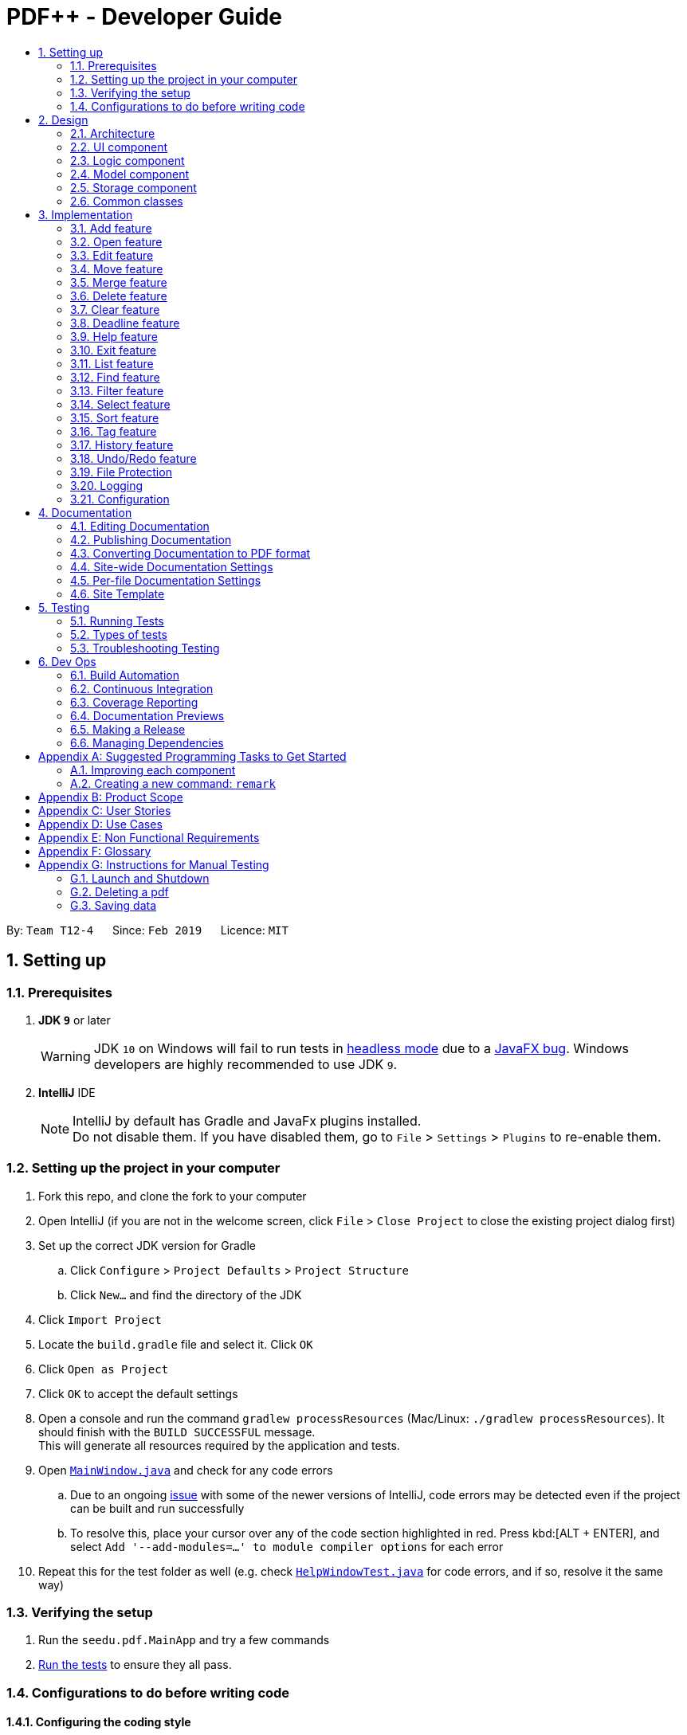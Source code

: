 = PDF++ - Developer Guide
:site-section: DeveloperGuide
:toc: left
:toc-title:
:toclevels: 2
:sectnums:
:imagesDir: images
:stylesDir: stylesheets
:xrefstyle: full
ifdef::env-github[]
:tip-caption: :bulb:
:note-caption: :information_source:
:warning-caption: :warning:
:experimental:
endif::[]
:repoURL: https://github.com/cs2103-ay1819s2-t12-4/main

By: `Team T12-4`      Since: `Feb 2019`      Licence: `MIT`

== Setting up

=== Prerequisites

. *JDK `9`* or later
+
[WARNING]
JDK `10` on Windows will fail to run tests in <<UsingGradle#Running-Tests, headless mode>> due to a https://github.com/javafxports/openjdk-jfx/issues/66[JavaFX bug].
Windows developers are highly recommended to use JDK `9`.

. *IntelliJ* IDE
+
[NOTE]
IntelliJ by default has Gradle and JavaFx plugins installed. +
Do not disable them. If you have disabled them, go to `File` > `Settings` > `Plugins` to re-enable them.


=== Setting up the project in your computer

. Fork this repo, and clone the fork to your computer
. Open IntelliJ (if you are not in the welcome screen, click `File` > `Close Project` to close the existing project dialog first)
. Set up the correct JDK version for Gradle
.. Click `Configure` > `Project Defaults` > `Project Structure`
.. Click `New...` and find the directory of the JDK
. Click `Import Project`
. Locate the `build.gradle` file and select it. Click `OK`
. Click `Open as Project`
. Click `OK` to accept the default settings
. Open a console and run the command `gradlew processResources` (Mac/Linux: `./gradlew processResources`). It should finish with the `BUILD SUCCESSFUL` message. +
This will generate all resources required by the application and tests.
. Open link:{repoURL}/src/main/java/seedu/pdf/ui/MainWindow.java[`MainWindow.java`] and check for any code errors
.. Due to an ongoing https://youtrack.jetbrains.com/issue/IDEA-189060[issue] with some of the newer versions of IntelliJ, code errors may be detected even if the project can be built and run successfully
.. To resolve this, place your cursor over any of the code section highlighted in red. Press kbd:[ALT + ENTER], and select `Add '--add-modules=...' to module compiler options` for each error
. Repeat this for the test folder as well (e.g. check link:{repoURL}/src/test/java/seedu/pdf/ui/HelpWindowTest.java[`HelpWindowTest.java`] for code errors, and if so, resolve it the same way)

=== Verifying the setup

. Run the `seedu.pdf.MainApp` and try a few commands
. <<Testing,Run the tests>> to ensure they all pass.

=== Configurations to do before writing code

==== Configuring the coding style

This project follows https://github.com/oss-generic/process/blob/master/docs/CodingStandards.adoc[oss-generic coding standards]. IntelliJ's default style is mostly compliant with ours but it uses a different import order from ours. To rectify,

. Go to `File` > `Settings...` (Windows/Linux), or `IntelliJ IDEA` > `Preferences...` (macOS)
. Select `Editor` > `Code Style` > `Java`
. Click on the `Imports` tab to set the order

* For `Class count to use import with '\*'` and `Names count to use static import with '*'`: Set to `999` to prevent IntelliJ from contracting the import statements
* For `Import Layout`: The order is `import static all other imports`, `import java.\*`, `import javax.*`, `import org.\*`, `import com.*`, `import all other imports`. Add a `<blank line>` between each `import`

Optionally, you can follow the <<UsingCheckstyle#, UsingCheckstyle.adoc>> document to configure Intellij to check style-compliance as you write code.

==== Updating documentation to match your fork

After forking the repo, the documentation will still have the SE-EDU branding and refer to the `se-edu/addressbook-level4` repo.

If you plan to develop this fork as a separate product (i.e. instead of contributing to `se-edu/addressbook-level4`), you should do the following:

. Configure the <<Docs-SiteWideDocSettings, site-wide documentation settings>> in link:{repoURL}/build.gradle[`build.gradle`], such as the `site-name`, to suit your own project.

. Replace the URL in the attribute `repoURL` in link:{repoURL}/docs/DeveloperGuide.adoc[`DeveloperGuide.adoc`] and link:{repoURL}/docs/UserGuide.adoc[`UserGuide.adoc`] with the URL of your fork.

==== Setting up CI

Set up Travis to perform Continuous Integration (CI) for your fork. See <<UsingTravis#, UsingTravis.adoc>> to learn how to set it up.

After setting up Travis, you can optionally set up coverage reporting for your team fork (see <<UsingCoveralls#, UsingCoveralls.adoc>>).

[NOTE]
Coverage reporting could be useful for a team repository that hosts the final version but it is not that useful for your personal fork.

Optionally, you can set up AppVeyor as a second CI (see <<UsingAppVeyor#, UsingAppVeyor.adoc>>).

[NOTE]
Having both Travis and AppVeyor ensures your App works on both Unix-based platforms and Windows-based platforms (Travis is Unix-based and AppVeyor is Windows-based)

==== Getting started with coding

When you are ready to start coding,

1. Get some sense of the overall design by reading <<Design-Architecture>>.
2. Take a look at <<GetStartedProgramming>>.

== Design

[[Design-Architecture]]
=== Architecture

.Architecture Diagram
image::Architecture.png[width="600"]

The *_Architecture Diagram_* given above explains the high-level design of the App. Given below is a quick overview of each component.

[TIP]
The `.pptx` files used to create diagrams in this document can be found in the link:{repoURL}/docs/diagrams/[diagrams] folder. To update a diagram, modify the diagram in the pptx file, select the objects of the diagram, and choose `Save as picture`.

`Main` has only one class called link:{repoURL}/src/main/java/seedu/pdf/MainApp.java[`MainApp`]. It is responsible for,

* At app launch: Initializes the components in the correct sequence, and connects them up with each other.
* At shut down: Shuts down the components and invokes cleanup method where necessary.

<<Design-Commons,*`Commons`*>> represents a collection of classes used by multiple other components.
The following class plays an important role at the architecture level:

* `LogsCenter` : Used by many classes to write log messages to the App's log file.

The rest of the App consists of four components.

* <<Design-Ui,*`UI`*>>: The UI of the App.
* <<Design-Logic,*`Logic`*>>: The command executor.
* <<Design-Model,*`Model`*>>: Holds the data of the App in-memory.
* <<Design-Storage,*`Storage`*>>: Reads data from, and writes data to, the hard disk.

Each of the four components

* Defines its _API_ in an `interface` with the same name as the Component.
* Exposes its functionality using a `{Component Name}Manager` class.

For example, the `Logic` component (see the class diagram given below) defines it's API in the `Logic.java` interface and exposes its functionality using the `LogicManager.java` class.

.Class Diagram of the Logic Component
image::LogicClassDiagram.png[width="800"]

[discrete]
==== How the architecture components interact with each other

The _Sequence Diagram_ below shows how the components interact with each other for the scenario where the user issues the command `delete 1`.

.Component interactions for `delete 1` command

image::SDforDeletePdf.png[width="800"]

The sections below give more details of each component.

[[Design-Ui]]
=== UI component

.Structure of the UI Component
image::UiClassDiagram.png[width="800"]

*API* : link:{repoURL}/src/main/java/seedu/pdf/ui/Ui.java[`Ui.java`]

The UI consists of a `MainWindow` that is made up of parts e.g.`CommandBox`, `ResultDisplay`, `PdfListPanel`, `StatusBarFooter`, `BrowserPanel` etc. All these, including the `MainWindow`, inherit from the abstract `UiPart` class.

The `UI` component uses JavaFx UI framework. The layout of these UI parts are defined in matching `.fxml` files that are in the `src/main/resources/view` folder. For example, the layout of the link:{repoURL}/src/main/java/seedu/pdf/ui/MainWindow.java[`MainWindow`] is specified in link:{repoURL}/src/main/resources/view/MainWindow.fxml[`MainWindow.fxml`]

The `UI` component,

* Executes user commands using the `Logic` component.
* Listens for changes to `Model` data so that the UI can be updated with the modified data.

[[Design-Logic]]
=== Logic component

[[fig-LogicClassDiagram]]
.Structure of the Logic Component
image::LogicClassDiagram.png[width="800"]

*API* :
link:{repoURL}/src/main/java/seedu/pdf/logic/Logic.java[`Logic.java`]

.  `Logic` uses the `PdfBookParser` class to parse the user command.
.  This results in a `Command` object which is executed by the `LogicManager`.
.  The command execution can affect the `Model` (e.g. adding a pdf).
.  The result of the command execution is encapsulated as a `CommandResult` object which is passed back to the `Ui`.
.  In addition, the `CommandResult` object can also instruct the `Ui` to perform certain actions, such as displaying help to the user.

Given below is the Sequence Diagram for interactions within the `Logic` component for the `execute("delete 1")` API call.

.Interactions Inside the Logic Component for the `delete 1` Command
image::DeletePdfSdForLogic.png[width="800"]

[[Design-Model]]
=== Model component

.Structure of the Model Component
image::ModelClassDiagram.png[width="800"]

*API* : link:{repoURL}/src/main/java/seedu/pdf/model/Model.java[`Model.java`]

The `Model`,

* stores a `UserPref` object that represents the user's preferences.
* stores the Pdf Book data.
* exposes an unmodifiable `ObservableList<Pdf>` that can be 'observed' e.g. the UI can be bound to this list so that the UI automatically updates when the data in the list change.
* does not depend on any of the other three components.

[NOTE]
As a more OOP model, we can store a `Tag` list in `Pdf Book`, which `Pdf` can reference. This would allow `Pdf Book` to only require one `Tag` object per unique `Tag`, instead of each `Pdf` needing their own `Tag` object. An example of how such a model may look like is given below. +
 +
image:ModelClassBetterOopDiagram.png[width="800"]

[[Design-Storage]]
=== Storage component

.Structure of the Storage Component
image::StorageClassDiagram.png[width="800"]

*API* : link:{repoURL}/src/main/java/seedu/pdf/storage/Storage.java[`Storage.java`]

The `Storage` component,

* can save `UserPref` objects in json format and read it back.
* can save the Pdf Book data in json format and read it back.

[[Design-Commons]]
=== Common classes

Classes used by multiple components are in the `seedu.pdfbook.commons` package.

== Implementation

This section describes some noteworthy details on how certain features are implemented.

* Items with `…`​ after them can be used multiple times including zero times e.g. `TAG...` can be used as `{nbsp}` (i.e. 0 times), `MyTag`, `TagA TagB TagC` etc.

// tag::add[]
=== Add feature
==== Current Implementation

The add feature is facilitated by both the *AddCommandParser* and *AddCommand*.
This feature adds the PDF file to the app using the path specified by your users.
Your users can then perform multiple operations supported by PDF++ on the added files.
Some examples of features supported include <<Edit feature>> and <<Open feature>>

Currently PDF++ only supports PDF files, any other types of files will not be accepted.

The Add feature has the following syntax:

[.big]#`add`#

[.big]#`add f/<PATH_TO_FILE> t/<TAG>...`#

* `f/` refers to the command immediately following after this prefix is a file
* `<PATH_TO_FILE>` refers to the path to the `Pdf` you wish to add
* `<TAG>...` refers to the new `Tag` you wish to add. Leave this portion empty if you
do not wish to tag this file.
* Entering `add` without `<INDEX>` or  `<NEWDIRECTORY>` will open the default file
selection GUI for the user to add the file directly.

[NOTE]
Please ensure that you have entered the full `PATH_TO_FILE`. Please refer to
`Step-by-Step Guide -- add` below for detailed explanation.

==== Feature breakdown
Illustrated below is a sample usage scenario that provides a clear view to the inner
workings of the Add feature.

Step 1: The user launches the application with either an existing set of `Pdf` or a new
sample set of `Pdf` stored within as shown below.

image::AddFeatureStep1Default.png[width="600"]

Step 2: The user navigates to the folder with the file and copy the directory.

* __For Windows__
Once the user has navigated to the folder, click on the address bar and copy

image::AddFeatureStep2CopyDirectory.png[width="600"]

* __For Mac__

Step 3: The user enters the `add` command into the CLI interface, following the
outlined syntax as illustrated below.

[NOTE]
Your users must type the file name **after** the directory copied at __Step 2__

image::AddFeatureStep3UserInput.png[width="600"]

[NOTE] you can enter `add` and hit enter, to open up a GUI for you to select the file you
wish to add.

Step 4: Upon hitting enter to execute the command, the *AddCommandParser* parses the input
into several components that are required to be executed by the *AddCommand*.

Upon parsing, the parser then creates a new *AddCommand* that will be executed according to
the your input.

Step 5: Upon receiving the necessary information from the parser, the `AddCommand` first
begins by checking for validity as shown below.

* Duplicate `Pdf` found in PDF++

image::AddFeatureStep5DuplicateFound.png[width="600"]

* `Pdf` does not exist in directory

image::AddFeatureStep5PdfNotFound.png[width="600"]

* `Pdf` found and no duplication in PDF++

image::AddFeatureStep5Sucess.png[width="600"]

Step 6: If the validity check and the individual property check passes, the file is then
added to PDF++

[NOTE]
As of v1.2, the Add feature is only capable of adding 1 `Pdf` file at a time. By v1.4,
the feature will support adding multiple files.

image::AddCommandActivityDiagram.png[width="600"]

// end::add[]

// tag::open[]
=== Open feature
==== Current Implementation
The `open` feature is facilitated by both the *OpenCommandParser* and *OpenCommand*.
Essentially upon opening a Pdf that is tracked by the application, the user will be able to
execute the PDF with the operating system's default PDF reader application.

The Open feature has the following syntax:

[.big]#`open <INDEX>`#

* `<INDEX>` refers to the index of the `Pdf` that you wish to edit.

[NOTE]
The index value can be referenced from the list in the main application, or from the
result of the `Filter`, `Find` or `List` feature.

==== Feature Breakdown
Illustrated below is a sample usage scenario that provides a clear view to the inner
workings of the Open feature.

Step 1: The user launches an application with either an existing set of `Pdf` or a
new sample set of `Pdf` stored within as shown below.

image::OpenFeatureStep1Default.png[width="600"]

Step 2: The user chooses a `Pdf` that they wish to open, in this case `a.pdf`, and
enters the `open` command into the CLI Interface, following the outlined Syntax as
illustrated below.

image::OpenFeatureStep2UserInput.png[width="600"]

Step 3: Upon hitting enter to execute the command, the *OpenCommandParser* parses
the input into relevant objects that are required to be executed by the *OpenCommand*
object. Upon parsing, the parser then creates a new *OpenCommand* that will execute the
user's input.

Step 4: Upon receiving the necessary information from the parser, the *OpenCommand*
retrieves the directory of the Pdf listed in the Pdf Book. It then launches the Pdf
with the user-default Pdf reader.

image::OpenCommandActivityDiagram.png[width="600"]

[NOTE]
For more information about the behavior of launching the Pdf, please refer to Java SE 9 class Desktop.

// end::open[]

// tag::edit[]
=== Edit feature
==== Current Implementation

The `edit` feature is facilitated by both the *EditCommandParser* and *EditCommand*.
Essentially upon adding a Pdf to be tracked by the application, the user will be able to
change certain attributes tied to the PDF such as the `Name` and `Tag` tied to a particular Pdf.

The Edit feature has the following syntax:

[.big]#`edit <INDEX> n/<NEWNAME> t/<NEWTAG1>...`#

* `<INDEX>` refers to the index of the file that you wish to edit.
* `n/` indicates that you are editing the name of the file
* `<NEWNAME>` refers to the new value that you would like to set the file _Name_ to.
* `<NEWTAG...>` refers to the new _Tag_ you wish to add. Leave this portion empty if you
do not wish to tag this file.

[NOTE]
The index value can be referenced from the list in the main application, or from the
result of the `Filter`, `Find` or `List` feature.

==== Feature Breakdown
Illustrated below is a sample usage scenario that provides a clear view to the inner
workings of the Edit feature.

Step 1: The user launches an application with either an existing set of `Pdf` or a
new sample set of `Pdf` stored within as shown below.

image::EdiFeatureStep1Default.png[width="600"]

Step 2: The user chooses a `Pdf` that they wish to edit, in this case `g.pdf`, and
enters the `edit` command into the CLI Interface, following the outlined Syntax as
illustrated below.

image::EditFeatureUserInput.png[width="600"]

Step 3: Upon hitting enter to execute the command, the *EditCommandParser* parses
the input into relevant objects that are required to be executed by the *EditCommand*
object. Upon parsing, the parser then creates a new *EditCommand* that will execute the
user's input.

Step 4: Upon receiving the necessary information from the parser, the *EditCommand* first
begins by checking for validity as shown below.

image::EditFeatureNoDuplicate.png[width="700"]

image::EditFeatureDuplicate.png[width="700"]

Step 5: If the validity check and the individual property check passes, the file is then
effectively renamed within PDF++ and in the actual directory, thus resulting in an output
as shown below.

image::EditFeatureFinalOutput.png[width="600"]

[NOTE]
As of V1.2, the Edit Feature removes any existing `Tag` s and replaces them with those
input by the user (If any). By `V1.4` The user will be able to select tags he wishes
to remove or add.

image::EditCommandActivityDiagram.png[width="600"]

// end::edit[]

// tag::move[]
=== Move feature
==== Current Implementation
The `move` feature is facilitated by both *MoveCommand* and *MoveCommandParser*.
This feature functions as a simplified version of <<Edit feature>>, as in nature
it is making an edit to the directory of the file. However, in addition to making changes
to the directory in the application storage, it also ensures that the directory changes
are reflected in the local filesystem.

The design consideration into separating move as a new command from edit factored in the
purpose of the application; as a document manager, the term "edit" is synonymous with
making content or characteristic changes when it is applied in the context of documents.

The Move feature has the following syntax:

[.big]#`move`#

[.big]#`move <INDEX> <NEWDIRECTORY>`#

* `<INDEX>` refers to the index of the file that you wish to move.
* `<NEWDIRECTORY>` refers to the address of the new location the file is to be moved.
* Entering `move` without `<INDEX>` or  `<NEWDIRECTORY>` will open the default file
selection GUI for the user to select the file directly.

[NOTE]
The index value can be referenced from the list in the main application, or from the
result of the `Filter`, `Find` or `List` feature.

All parts of the syntax are required.

==== Feature breakdown
Illustrated below is a sample usage scenario that provides a clear view to the inner
workings of the `move` feature.

Step 1: From the main interface of the application, the user chooses a `Pdf` that
they wish to move, and enters the `move` command into the CLI Interface, following
the outlined Syntax as illustrated below.

image::MoveFeatureStep1.png[width="600"]

In this scenario, there is a file *document.pdf* in the windows _Desktop_ directory, and
the `move` command entered is intended for the file to be moved to the windows _Documents_
directory.

Step 2: After executing the command, the `MoveCommandParser` parses the input into
relevant objects that are required to be executed by the `MoveCommand` object. In
particular, it ensures that there are correctly two arguments passed as described in the
above Syntax. Upon parsing, the parser then creates a new `MoveCommand` that will execute
the user's input.

Step 3: The `MoveCommand` is then executed. Successful execution of the command would return
a *CommandResult* object, while unsuccessful execution due to validation failure will throw
a *CommandException*.

image::MoveCommandActivityDiagram.png[width="600"]

// end::move[]

// tag::merge[]
=== Merge feature
==== Current Implementation
The `merge` feature is facilitated by both *MergeCommand* and *MergeCommandParser*.
This feature utilises the
https://pdfbox.apache.org/download.cgi#20x[_Apache PDFBox® library_], specifically the
https://pdfbox.apache.org/docs/2.0.1/javadocs/org/apache/pdfbox/multipdf/PDFMergerUtility.html[_PDFMergerUtility_]
API to append two or more PDFs and create a new file with the merged content. As there will be one
additional file added to the application, this feature also implicitly performs an `Add` feature to add the new
PDF to the application.

The Merge feature has the following syntax:

[.big]#`merge <INDEX1> <INDEX2> ...`#

* `<INDEX>` refers to the index of the `Pdf` that you wish to merge.
* Minimum of two indices have to be provided for the merge to be performed, up to as many
indices as desired.
* It is possible to repeat an index; the PDF would simply merge with a copy of itself.

[NOTE]
The index value can be referenced from the list in the main application, or from the
result of the `Filter`, `Find` or `List` feature.

==== Feature breakdown
Illustrated below is a sample usage scenario that provides a clear view to the inner
workings of the `merge` feature.

Step 1: From the main interface of the application, the user chooses the file(s) that
they wish to merge, and enters the `merge` command into the CLI Interface, following
the outlined Syntax as illustrated below.

image::MergeFeatureStep1.png[width="600"]

Step 2: After executing the command, the *MergeCommandParser* parses the input into
relevant objects that are required to be executed by the *MergeCommand* object. In
particular, it ensures that there are two or more arguments passed as described in the
above Syntax. Upon parsing, the parser then creates a new *MergeCommand* that will execute
the user's input.

In this case, the above two files will be merged, with the _"CS2103T_PDF++_UG_Intro.pdf"_
file appended behind the other file.

Step 3: The *MergeCommand* is then executed. During the execution, there are several levels
of validation that, failing which would stop the execution and throw an exception.
Here are the different cases:

[NOTE]
In these cases, all exceptions encountered will be handled as a  *CommandException*. This design
consideration was made to add convenience to error handling.

* One or more of the indices provided are invalid i.e. the index is negative or does not reference
any of the Pdfs listed. A *ParseException* is thrown.
* When loading the PDDocument of the file, the file cannot be accessed for various reasons:-
** If the document cannot be found, a *FileNotFoundException* is thrown.
** If the document is encrypted, an *InvalidPasswordException* is thrown.
** If the document cannot be opened for any other reason, an *IOException* is thrown.
* When any of the files to the fail to be added to the PDFMergerUtility, an *IOException* is thrown.
* After merging the files, if any of the PDDocuments are unable to be closed, an *IOException* is thrown.

Step 4: Successful execution of the command would return a *CommandResult* object and create the
a new file with the merged content. The new name of the merged file follows the format: "merged[hashcode].pdf". This is to ensure
unique file name. The hashcode in the name will be modified if name already exists.

The following Activity Diagram is a summary of the entire execution process.

image::MergeCommandActivityDiagram.png[width="600"]

// end::merge[]

// tag::delete[]
=== Delete feature
==== Current Implementation
The `delete` feature is facilitated by both *DeleteCommand* and *DeleteCommandParser*.
This feature performs either a _soft_ or _hard_ remove operation on a file in the application
based on the index provided.

* _Soft_ delete is defined as removing a file from the application but not from the local filesystem;
the physical file is left intact within the user's operating system, but the user will not be able to access or
use the features of the application on said file - unless it is added back to the application.
* _Hard_ delete is defined as removing a file both from the application and the local filesystem;
the physical file will be deleted and the user will not be able to access or perform any operations
on the file, either through the application or through the user's operating system.

[WARNING]
As of v1.4 there is no way to completely undo the _hard_ delete operation. When the file is deleted from the
filesystem, it is permanently erased. Even the <<Undo/Redo feature>> cannot help with this...

The `delete` feature has the following syntax:

[.big]#`delete <INDEX>`#

[.big]#`delete <INDEX> hard`#

* `<INDEX>` refers to the index of the file in the list that you wish to perform the `action` on.
* If the keyword `hard` is not specified, the _soft_ delete operation will be performed. Otherwise, the _hard_
delete operation will be performed.

[NOTE]
The index value can be referenced from the list in the main application, or from the
result of the `Filter`, `Find` or `List` feature.

==== Feature breakdown
Illustrated below is a sample usage scenario that provides a clear view to the inner
workings of the `delete` feature.

Step 1: From the main interface, the user chooses a file that they wish to delete, and
enters the `delete` command into the CLI Interface, following the outlined Syntax mentioned.

Step 2: Upon hitting enter to execute the command, the *DeleteCommandParser* parses
the input into relevant objects that are required to be executed by the *DeleteCommand*
object. Upon parsing, the parser then creates a new *DeleteCommand* that will execute the
user's input.

Step 3: The *DeleteCommand* is then executed. Successful execution will return a
*CommandResult* indicating that the deadline has been set.

image::DeleteCommandActivityDiagram.png[width="600"]

// end::delete[]

// tag::clear[]
=== Clear feature
==== Current Implementation
The `clear` feature is facilitated by both *ClearCommand* and *ClearCommandParser*.
This features removes all the PDF files that were previously stored in PDF++. It is similar to
the <<Delete feature>> in that it removes files from the application, with multiple files instead of
one at a time. However, it differs that it does not have the option to delete the file from the local
filesystem.

The `Clear` feature has to following syntax:

[.big]#`clear`#

* The `clear` command will be executed regardless if there is any invalid text that comes after the command
* All files will be removed from the application, but not from the local filesystem.

[NOTE]
Since the `clear` feature is very easily executed, if you have accidentally entered the `clear` command and
wish to revert the action, please refer to <<Undo/Redo feature>> for more information.

image::ClearCommandActivityDiagram.png[width="600"]

// end::clear[]

// tag::deadline[]
=== Deadline feature
==== Current Implementation
The `deadline` feature is facilitated by both *DeadlineCommand* and *DeadlineCommandParser*
This feature allows you to set or remove deadlines of the file specified by you from PDF++.
The deadlines will be recorded and displayed both in the list of files as well as in the information panel
for each individual file.

The `deadline` feature has the following syntax:

[.big]#`deadline <INDEX> <ACTION>`#

* `<INDEX>` refers to the index of the file in the list that you wish to perform the `action` on.
* `<ACTION>` refers to the type of action that you wish to perform. There are 3 actions that you can perform
** `date/<DATE>`
*** `date/` refers to command immediately following after this prefix is a date
*** `<DATE>` must be of `dd-mm-yyyy` format (E.g. 15-03-2019)
** `done` assigns the file a *_DONE_* status
** `remove` assigns the file a *_REMOVE_* status

[NOTE]
The index value can be referenced from the list in the main application, or from the
result of the `Filter`, `Find` or `List` feature.

==== Feature Breakdown
Illustrated below is a sample usage scenario that provides a clear view to the inner
workings of the `deadline` feature.

Step 1: From the main interface, the user chooses a file that they wish to set a deadline,
enters the `deadline` command into the CLI Interface, following the outlined Syntax mentioned.

Step 2: Upon hitting enter to execute the command, the *DeadlineCommandParser* parses
the input into relevant objects that are required to be executed by the *DeadlineCommand*
object. Upon parsing, the parser then creates a new *DeadlineCommand* that will execute the
user's input.

Step 3: The *DeadlineCommand* is then executed. Successful execution will return a
*CommandResult* indicating that the deadline has been set.

image::DeadlineCommandActivityDiagram.png[width="600"]

[TIP]
After a deadline has been added to the PDF file specified, the date will be color coded according to days
remaining from the current day until the deadline date.

// end::deadline[]

// tag::help[]
=== Help feature
==== Current Implementation
The `help` feature brings up the UserGuide in a browser window as a html file. Following other
features, the command is parsed and a *HelpCommand* object is created to be executed.

The `help` feature has to following syntax:

[.big]#`help`#

After execution, the user will be directed to the start of the _UserGuide.adoc_ as shown.
Users can reference from the UserGuide directly on how to navigate the guide.

image::UserGuide.png[width="600"]

// end::help[]

// tag::exit[]
=== Exit feature
==== Current Implementation
The `exit` feature is facilitated by *ExitCommand*. This feature allows you to exit from _PDF++_.

The `exit` feature has to following syntax:

[.big]#`exit`...#

* The `exit` command will be executed regardless if there is any invalid text that comes after the command

[NOTE]
Your files and commands are immediately stored after execution, and can be retrieved on
reopening the application.

// end::exit[]

// tag::list[]
=== List feature
==== Current Implementation
The list feature is facilitated by *ListCommand*.
This feature will display all of the files currently stored within the application at the
main interface. By default, all of the files will be displayed when the application is
started. However, the display of the interface can be changed to reflect the results of
<<Find feature>> or <<Filter feature>>.

[NOTE]
Certain features such as <<Merge feature>> rely on the index of the file(s) displayed on
the main interface. Since the `find` or `filter` feature would list a sample of all
the files at the main interface, no commands can be executed on the files not included in
the results. Hence, the `list` feature is added to allow for a "reset" of the view of the files.

The `List` feature has to following syntax:

[.big]#`list`#

// end::list[]

// tag::find[]
=== Find feature
==== Current Implementation
The `find` feature is facilitated by *FindCommand* and *FindCommandParser*.
This feature lists a subset of all the files in the application based on the keyword(s)
provided. Using the keyword(s), the application will check the names of all files, as
well as the content of the text within the files.

The `find` feature has to following syntax:

[.big]#`find <KEYWORD> ...`#

* `<KEYWORD>` refers to the word that the application will use as reference to find
files. There must be at least one provided.

image::FindCommandActivityDiagram.png[width="600"]

// end::find[]

// tag::filter[]
=== Filter feature
==== Current Implementation
The `filter` feature is facilitated by *FilterCommand* and *FilterCommandParser*.
This feature is similar to <<Find feature>> in that it lists a subset of all the files
in the application, except that it will list the files based on the tag of the file.

The `filter` feature has to following syntax:

[.big]#`filter t/<TAG> ...`#

* `<TAG>` refers to a tag that is valid, i.e. a tag that was previously set on a file.
* All tags need to have the prefix #/t# to differentiate between each tag.

image::FilterCommandActivityDiagram.png[width="600"]

// end::filter[]

// tag::select[]
=== Select feature
==== Current Implementation
The select feature is facilitated by `SelectCommand`. `Enter functionality here`

The `Select` feature has to following syntax: `select`

* Enter here

[NOTE]
Enter note here

// end::select[]

// tag::sort[]
=== Sort feature
==== Current Implementation
The sort feature is facilitated by `SortCommand`. `Enter functionality here`

The `Sort` feature has to following syntax: `sort`

* Enter here

[NOTE]
Enter note here

// end::sort[]

// tag::tag[]
=== Tag feature
==== Current Implementation
The tag feature is facilitated by `TagCommand`. `Enter functionality here`

The `Tag` feature has to following syntax: `tag t/`

* Enter here

[NOTE]
Enter note here

// end::tag[]

// tag::History[]
=== History feature
==== Current Implementation
The history feature is facilitated by `HistoryCommand`.
This feature displays the previous commands entered since the start of the current session
of the application; each time the application is closed, the command history will be erased.

The `history` feature has to following syntax:

[.big]#`history`#

* When there is no command history, a message will be shown to notify the user.

// end::History[]

// tag::undoredo[]
=== Undo/Redo feature
==== Current Implementation

The undo/redo mechanism is facilitated by `VersionedPdfBook`.
It extends `PdfBook` with an undo/redo history, stored internally as an `pdfBookStateList` and `currentStatePointer`.
Additionally, it implements the following operations:

* `VersionedPdfBook#commit()` -- Saves the current pdf book state in its history.
* `VersionedPdfBook#undo()` -- Restores the previous pdf book state from its history.
* `VersionedPdfBook#redo()` -- Restores a previously undone pdf book state from its history.

These operations are exposed in the `Model` interface as `Model#commitPdfBook()`, `Model#undoPdfBook()` and `Model#redoPdfBook()` respectively.

Given below is an example usage scenario and how the undo/redo mechanism behaves at each step.

Step 1. The user launches the application for the first time. The `VersionedPdfBook` will be initialized with the initial pdf book state, and the `currentStatePointer` pointing to that single pdf book state.

image::UndoRedoStartingStateListDiagram.png[width="800"]

Step 2. The user executes `delete 5` command to delete the 5th pdf in the pdf book. The `delete` command calls `Model#commitPdfBook()`, causing the modified state of the pdf book after the `delete 5` command executes to be saved in the `pdfBookStateList`, and the `currentStatePointer` is shifted to the newly inserted pdf book state.

image::UndoRedoNewCommand1StateListDiagram.png[width="800"]

Step 3. The user executes `add n/David ...` to add a new pdf. The `add` command also calls `Model#commitPdfBook()`, causing another modified pdf book state to be saved into the `pdfBookStateList`.

image::UndoRedoNewCommand2StateListDiagram.png[width="800"]

[NOTE]
If a command fails its execution, it will not call `Model#commitPdfBook()`, so the pdf book state will not be saved into the `pdfBookStateList`.

Step 4. The user now decides that adding the pdf was a mistake, and decides to undo that action by executing the `undo` command. The `undo` command will call `Model#undoPdfBook()`, which will shift the `currentStatePointer` once to the left, pointing it to the previous pdf book state, and restores the pdf book to that state.

image::UndoRedoExecuteUndoStateListDiagram.png[width="800"]

[NOTE]
If the `currentStatePointer` is at index 0, pointing to the initial pdf book state, then there are no previous pdf book states to restore. The `undo` command uses `Model#canUndoPdfBook()` to check if this is the case. If so, it will return an error to the user rather than attempting to perform the undo.

The following sequence diagram shows how the undo operation works:

image::UndoRedoSequenceDiagram.png[width="800"]

The `redo` command does the opposite -- it calls `Model#redoPdfBook()`, which shifts the `currentStatePointer` once to the right, pointing to the previously undone state, and restores the pdf book to that state.

[NOTE]
If the `currentStatePointer` is at index `pdfBookStateList.size() - 1`, pointing to the latest pdf book state, then there are no undone pdf book states to restore. The `redo` command uses `Model#canRedoPdfBook()` to check if this is the case. If so, it will return an error to the user rather than attempting to perform the redo.

Step 5. The user then decides to execute the command `list`. Commands that do not modify the pdf book, such as `list`, will usually not call `Model#commitPdfBook()`, `Model#undoPdfBook()` or `Model#redoPdfBook()`. Thus, the `pdfBookStateList` remains unchanged.

image::UndoRedoNewCommand3StateListDiagram.png[width="800"]

Step 6. The user executes `clear`, which calls `Model#commitPdfBook()`. Since the `currentStatePointer` is not pointing at the end of the `pdfBookStateList`, all pdf book states after the `currentStatePointer` will be purged. We designed it this way because it no longer makes sense to redo the `add n/David ...` command. This is the behavior that most modern desktop applications follow.

image::UndoRedoNewCommand4StateListDiagram.png[width="800"]

The following activity diagram summarizes what happens when a user executes a new command:

image::UndoRedoActivityDiagram.png[width="650"]

==== Design Considerations

===== Aspect: How undo & redo executes

* **Alternative 1 (current choice):** Saves the entire pdf book.
** Pros: Easy to implement.
** Cons: May have performance issues in terms of memory usage.
* **Alternative 2:** Individual command knows how to undo/redo by itself.
** Pros: Will use less memory (e.g. for `delete`, just save the pdf being deleted).
** Cons: We must ensure that the implementation of each individual command are correct.

===== Aspect: Data structure to support the undo/redo commands

* **Alternative 1 (current choice):** Use a list to store the history of pdf book states.
** Pros: Easy for new Computer Science student undergraduates to understand, who are likely to be the new incoming developers of our project.
** Cons: Logic is duplicated twice. For example, when a new command is executed, we must remember to update both `HistoryManager` and `VersionedPdfBook`.
* **Alternative 2:** Use `HistoryManager` for undo/redo
** Pros: We do not need to maintain a separate list, and just reuse what is already in the codebase.
** Cons: Requires dealing with commands that have already been undone: We must remember to skip these commands. Violates Single Responsibility Principle and Separation of Concerns as `HistoryManager` now needs to do two different things.
// end::undoredo[]

// tag::fileprotection[]
=== File Protection

PDF++ has a robust in-built file protection system which allows you to encrypt or decrypt any
PDF files you want. Both encrypt and decrypt feature are facilitated by both `EncryptCommand /
DecryptCommand` and `EncryptCommandParser / DecryptCommandParser`.

For encryption, you can
select the file on the list that you wish to encrypt with a password you specified. Likewise,
for decryption, you have to enter the password of the encrypted file that you wish to decrypt.

The Encrypt and Decrypt feature has the following syntax:

Encryption: `encrypt INDEX password/PASSWORD`

Decryption: `decrypt INDEX password/PASSWORD`

* `INDEX` refers to the index of the file on the list that you wish to encrypt/decrypt
* `password/` refers to the command immediately following after this prefix is the password
of the file

* `PASSWORD` refers to the password you wish to encrypt your file with / of the encrypted file
you want to decrypt.

[NOTE]
Please ensure that you have entered the correct password as undo & redo functions do not work
with encrypt & decrypt.

Please refer to `Step-by-Step Guide -- encrypt` for encryption guide and `Step-by-Step Guide --
decrypt` for decryption guide.

==== Step-by-Step Guide -- encrypt
Illustrate below is a sample usage scenario that provides a clear view to the inner workings
of the Encrypt feature.

Step 1: The user launches the application with either an existing set of `Pdf` or a new
sample set of `Pdf` stored within as shown below. Please refer to <<Add feature>> for guide
in how you can add your files into PDF++.

image::EncryptFeatureStep1Default.png[width="600"]

Step 2: You select the file that you wish to encrypt via the INDEX on the list.

image::EncryptFeatureStep2Index.png[width="600"]

Step 3: Enter the `encrypt` command into the CLI interface, following the outlined syntax as
illustrated below.

image::EncryptFeatureStep3UserInput.png[width="600"]

Step 4: Upon hitting enter to execute the command, the `EncryptCommandParser` parses the input
into several components that are required to be executed by the `EncryptCommand`.

Upon parsing, the parser then creates a new `EncryptCommand` that will be executed according
to your input.

Step 5: Upon receiving the necessary information from the parser, which includes the INDEX and
PASSWORD, the `EncryptCommand` first checks if the INDEX is valid.

* `INDEX` is invalid or out of bound.

image::EncryptFeatureStep5InvalidIndex.png[width="600"]

* `INDEX` and `PASSWORD` are both valid. The file you selected will be encrypted with the
password you specified.

image::EncryptFeatureStep5Sucess.png[width="600"]

Step 6: If the command passes the validity check, the file you have selected is encrypted.
You can open your file to see the result. Please refer to <<Open feature>> for the `open` feature.

image::EncryptCommandActivityDiagram.png[width="600"]

==== Step-by-Step Guide -- decrypt
Illustrate below is a sample usage scenario that provides a clear view to the inner workings
of the Decrypt feature.

[TIP]
`decrypt` feature is very similar to `encrypt` feature.

Step 1: The user launches the application with either an existing set of `Pdf` or a new
sample set of `Pdf` stored within as shown below. Please refer to <<Add feature>> for guide
in how you can add your files into PDF++.

image::DecryptFeatureStep1Default.png[width="600"]

Step 2: You select the file that you wish to decrypt via the INDEX on the list.

image::DecryptFeatureStep2Index.png[width="600"]

Step 3: Enter the `decrypt` command into the CLI interface, following the outlined syntax as
illustrate below.

image::DecryptFeatureStep3UserInput.png[width="600"]

Step 4: Upon hitting enter to execute the command, the `DecryptCommandParser` parses the input
into several components that are required to be executed by the `DecryptCommand`.

Upon parsing, the parser then creates a new `DecryptCommand` that will be executed according
to your input.

Step 5: Upon receiving the necessary information from the parser, which includes the INDEX and
PASSWORD, the `DecryptCommand` first checks if the INDEX is valid.

* `INDEX` is invalid or out of bound.

image::DecryptFeatureStep5InvalidIndex.png[width="600"]

* `PASSWORD` is invalid
[NOTE]
Please enter the password of the encrypted file. You will not be able to decrypt the file
without the password.

image::DecryptFeatureStep5InvalidPassword.png[width="600"]

* `INDEX` and `PASSWORD` are both valid. The file you selected will be decrypted with the
password you specified.

image::DecryptFeatureStep5Sucess.png[width="600"]

Step 6: If the command passes the validity check, the file you have selected is decrypted.
You can open your file to see the result. Please refer to <<Open feature>> for the `open` feature.

image::DecryptCommandActivityDiagram.png[width="600"]
// end::fileprotection[]

=== Logging

We are using `java.util.logging` package for logging. The `LogsCenter` class is used to manage the logging levels and logging destinations.

* The logging level can be controlled using the `logLevel` setting in the configuration file (See <<Implementation-Configuration>>)
* The `Logger` for a class can be obtained using `LogsCenter.getLogger(Class)` which will log messages according to the specified logging level
* Currently log messages are output through: `Console` and to a `.log` file.

*Logging Levels*

* `SEVERE` : Critical problem detected which may possibly cause the termination of the application
* `WARNING` : Can continue, but with caution
* `INFO` : Information showing the noteworthy actions by the App
* `FINE` : Details that is not usually noteworthy but may be useful in debugging e.g. print the actual list instead of just its size

[[Implementation-Configuration]]
=== Configuration

Certain properties of the application can be controlled (e.g user prefs file directory, logging level) through the configuration file (default: `config.json`).

== Documentation

We use asciidoc for writing documentation.

[NOTE]
We chose asciidoc over Markdown because asciidoc, although a bit more complex than Markdown, provides more flexibility in formatting.

=== Editing Documentation

See <<UsingGradle#rendering-asciidoc-files, UsingGradle.adoc>> to learn how to render `.adoc` files locally to preview the end result of your edits.
Alternatively, you can download the AsciiDoc plugin for IntelliJ, which allows you to preview the changes you have made to your `.adoc` files in real-time.

=== Publishing Documentation

See <<UsingTravis#deploying-github-pages, UsingTravis.adoc>> to learn how to deploy GitHub Pages using Travis.

=== Converting Documentation to PDF format

We use https://www.google.com/chrome/browser/desktop/[Google Chrome] for converting documentation to PDF format, as Chrome's PDF engine preserves hyperlinks used in webpages.

Here are the steps to convert the project documentation files to PDF format.

.  Follow the instructions in <<UsingGradle#rendering-asciidoc-files, UsingGradle.adoc>> to convert the AsciiDoc files in the `docs/` directory to HTML format.
.  Go to your generated HTML files in the `build/docs` folder, right click on them and select `Open with` -> `Google Chrome`.
.  Within Chrome, click on the `Print` option in Chrome's menu.
.  Set the destination to `Save as PDF`, then click `Save` to save a copy of the file in PDF format. For best results, use the settings indicated in the screenshot below.

.Saving documentation as PDF files in Chrome
image::chrome_save_as_pdf.png[width="300"]

[[Docs-SiteWideDocSettings]]
=== Site-wide Documentation Settings

The link:{repoURL}/build.gradle[`build.gradle`] file specifies some project-specific https://asciidoctor.org/docs/user-manual/#attributes[asciidoc attributes] which affects how all documentation files within this project are rendered.

[TIP]
Attributes left unset in the `build.gradle` file will use their *default value*, if any.

[cols="1,2a,1", options="header"]
.List of site-wide attributes
|===
|Attribute name |Description |Default value

|`site-name`
|The name of the website.
If set, the name will be displayed near the top of the page.
|_not set_

|`site-githuburl`
|URL to the site's repository on https://github.com[GitHub].
Setting this will add a "View on GitHub" link in the navigation bar.
|_not set_

|`site-seedu`
|Define this attribute if the project is an official SE-EDU project.
This will render the SE-EDU navigation bar at the top of the page, and add some SE-EDU-specific navigation items.
|_not set_

|===

[[Docs-PerFileDocSettings]]
=== Per-file Documentation Settings

Each `.adoc` file may also specify some file-specific https://asciidoctor.org/docs/user-manual/#attributes[asciidoc attributes] which affects how the file is rendered.

Asciidoctor's https://asciidoctor.org/docs/user-manual/#builtin-attributes[built-in attributes] may be specified and used as well.

[TIP]
Attributes left unset in `.adoc` files will use their *default value*, if any.

[cols="1,2a,1", options="header"]
.List of per-file attributes, excluding Asciidoctor's built-in attributes
|===
|Attribute name |Description |Default value

|`site-section`
|Site section that the document belongs to.
This will cause the associated item in the navigation bar to be highlighted.
One of: `UserGuide`, `DeveloperGuide`, ``LearningOutcomes``{asterisk}, `AboutUs`, `ContactUs`

_{asterisk} Official SE-EDU projects only_
|_not set_

|`no-site-header`
|Set this attribute to remove the site navigation bar.
|_not set_

|===

=== Site Template

The files in link:{repoURL}/docs/stylesheets[`docs/stylesheets`] are the https://developer.mozilla.org/en-US/docs/Web/CSS[CSS stylesheets] of the site.
You can modify them to change some properties of the site's design.

The files in link:{repoURL}/docs/templates[`docs/templates`] controls the rendering of `.adoc` files into HTML5.
These template files are written in a mixture of https://www.ruby-lang.org[Ruby] and http://slim-lang.com[Slim].

[WARNING]
====
Modifying the template files in link:{repoURL}/docs/templates[`docs/templates`] requires some knowledge and experience with Ruby and Asciidoctor's API.
You should only modify them if you need greater control over the site's layout than what stylesheets can provide.
The SE-EDU team does not provide support for modified template files.
====

[[Testing]]
== Testing

=== Running Tests

There are three ways to run tests.

[TIP]
The most reliable way to run tests is the 3rd one. The first two methods might fail some GUI tests due to platform/resolution-specific idiosyncrasies.

*Method 1: Using IntelliJ JUnit test runner*

* To run all tests, right-click on the `src/test/java` folder and choose `Run 'All Tests'`
* To run a subset of tests, you can right-click on a test package, test class, or a test and choose `Run 'ABC'`

*Method 2: Using Gradle*

* Open a console and run the command `gradlew clean allTests` (Mac/Linux: `./gradlew clean allTests`)

[NOTE]
See <<UsingGradle#, UsingGradle.adoc>> for more info on how to run tests using Gradle.

*Method 3: Using Gradle (headless)*

Thanks to the https://github.com/TestFX/TestFX[TestFX] library we use, our GUI tests can be run in the _headless_ mode. In the headless mode, GUI tests do not show up on the screen. That means the developer can do other things on the Computer while the tests are running.

To run tests in headless mode, open a console and run the command `gradlew clean headless allTests` (Mac/Linux: `./gradlew clean headless allTests`)

=== Types of tests

We have two types of tests:

.  *GUI Tests* - These are tests involving the GUI. They include,
.. _System Tests_ that test the entire App by simulating user actions on the GUI. These are in the `systemtests` package.
.. _Unit tests_ that test the individual components. These are in `seedu.pdf.ui` package.
.  *Non-GUI Tests* - These are tests not involving the GUI. They include,
..  _Unit tests_ targeting the lowest level methods/classes. +
e.g. `seedu.pdf.commons.StringUtilTest`
..  _Integration tests_ that are checking the integration of multiple code units (those code units are assumed to be working). +
e.g. `seedu.pdf.storage.StorageManagerTest`
..  Hybrids of unit and integration tests. These test are checking multiple code units as well as how the are connected together. +
e.g. `seedu.pdf.logic.LogicManagerTest`


=== Troubleshooting Testing
**Problem: `HelpWindowTest` fails with a `NullPointerException`.**

* Reason: One of its dependencies, `HelpWindow.html` in `src/main/resources/docs` is missing.
* Solution: Execute Gradle task `processResources`.

== Dev Ops

=== Build Automation

See <<UsingGradle#, UsingGradle.adoc>> to learn how to use Gradle for build automation.

=== Continuous Integration

We use https://travis-ci.org/[Travis CI] and https://www.appveyor.com/[AppVeyor] to perform _Continuous Integration_ on our projects. See <<UsingTravis#, UsingTravis.adoc>> and <<UsingAppVeyor#, UsingAppVeyor.adoc>> for more details.

=== Coverage Reporting

We use https://coveralls.io/[Coveralls] to track the code coverage of our projects. See <<UsingCoveralls#, UsingCoveralls.adoc>> for more details.

=== Documentation Previews
When a pull request has changes to asciidoc files, you can use https://www.netlify.com/[Netlify] to see a preview of how the HTML version of those asciidoc files will look like when the pull request is merged. See <<UsingNetlify#, UsingNetlify.adoc>> for more details.

=== Making a Release

Here are the steps to create a new release.

.  Update the version number in link:{repoURL}/src/main/java/seedu/pdf/MainApp.java[`MainApp.java`].
.  Generate a JAR file <<UsingGradle#creating-the-jar-file, using Gradle>>.
.  Tag the repo with the version number. e.g. `v0.1`
.  https://help.github.com/articles/creating-releases/[Create a new release using GitHub] and upload the JAR file you created.

=== Managing Dependencies

A project often depends on third-party libraries. For example, Pdf Book depends on the https://github.com/FasterXML/jackson[Jackson library] for JSON parsing. Managing these _dependencies_ can be automated using Gradle. For example, Gradle can download the dependencies automatically, which is better than these alternatives:

[loweralpha]
. Include those libraries in the repo (this bloats the repo size)
. Require developers to download those libraries manually (this creates extra work for developers)

[[GetStartedProgramming]]
[appendix]
== Suggested Programming Tasks to Get Started

Suggested path for new programmers:

1. First, add small local-impact (i.e. the impact of the change does not go beyond the component) enhancements to one component at a time. Some suggestions are given in <<GetStartedProgramming-EachComponent>>.

2. Next, add a feature that touches multiple components to learn how to implement an end-to-end feature across all components. <<GetStartedProgramming-RemarkCommand>> explains how to go about adding such a feature.

[[GetStartedProgramming-EachComponent]]
=== Improving each component

Each individual exercise in this section is component-based (i.e. you would not need to modify the other components to get it to work).

[discrete]
==== `Logic` component

*Scenario:* You are in charge of `logic`. During dog-fooding, your team realize that it is troublesome for the user to type the whole command in order to execute a command. Your team devise some strategies to help cut down the amount of typing necessary, and one of the suggestions was to implement aliases for the command words. Your job is to implement such aliases.

[TIP]
Do take a look at <<Design-Logic>> before attempting to modify the `Logic` component.

. Add a shorthand equivalent alias for each of the individual commands. For example, besides typing `clear`, the user can also type `c` to remove all pdfs in the list.
+
****
* Hints
** Just like we store each individual command word constant `COMMAND_WORD` inside `*Command.java` (e.g.  link:{repoURL}/src/main/java/seedu/pdf/logic/commands/FindCommand.java[`FindCommand#COMMAND_WORD`], link:{repoURL}/src/main/java/seedu.pdf/logic/commands/DeleteCommand.java[`DeleteCommand#COMMAND_WORD`]), you need a new constant for aliases as well (e.g. `FindCommand#COMMAND_ALIAS`).
** link:{repoURL}/src/main/java/seedu/pdf/logic/parser/PdfBookParser.java[`PdfBookParser`] is responsible for analyzing command words.
* Solution
** Modify the switch statement in link:{repoURL}/src/main/java/seedu/pdf/logic/parser/PdfBookParser.java[`PdfBookParser#parseCommand(String)`] such that both the proper command word and alias can be used to execute the same intended command.
** Add new tests for each of the aliases that you have added.
** Update the user guide to document the new aliases.
** See this https://github.com/se-edu/addressbook-level4/pull/785[PR] for the full solution.
****

[discrete]
==== `Model` component

*Scenario:* You are in charge of `model`. One day, the `logic`-in-charge approaches you for help. He wants to implement a command such that the user is able to remove a particular tag from everyone in the pdf book, but the model API does not support such a functionality at the moment. Your job is to implement an API method, so that your teammate can use your API to implement his command.

[TIP]
Do take a look at <<Design-Model>> before attempting to modify the `Model` component.

. Add a `removeTag(Tag)` method. The specified tag will be removed from everyone in the pdf book.
+
****
* Hints
** The link:{repoURL}/src/main/java/seedu/pdf/model/Model.java[`Model`] and the link:{repoURL}/src/main/java/seedu.pdf/model/PdfBook.java[`PdfBook`] API need to be updated.
** Think about how you can use SLAP to design the method. Where should we place the main logic of deleting tags?
**  Find out which of the existing API methods in  link:{repoURL}/src/main/java/seedu/pdf/model/PdfBook.java[`PdfBook`] and link:{repoURL}/src/main/java/seedu.pdf/model/pdf/Pdf.java[`Pdf`] classes can be used to implement the tag removal logic. link:{repoURL}/src/main/java/seedu/pdf/model/PdfBook.java[`PdfBook`] allows you to update a pdf, and link:{repoURL}/src/main/java/seedu/pdf/model/pdf/Pdf.java[`Pdf`] allows you to update the tags.
* Solution
** Implement a `removeTag(Tag)` method in link:{repoURL}/src/main/java/seedu/pdf/model/PdfBook.java[`PdfBook`]. Loop through each pdf, and remove the `tag` from each pdf.
** Add a new API method `deleteTag(Tag)` in link:{repoURL}/src/main/java/seedu/pdf/model/ModelManager.java[`ModelManager`]. Your link:{repoURL}/src/main/java/seedu.pdf/model/ModelManager.java[`ModelManager`] should call `PdfBook#removeTag(Tag)`.
** Add new tests for each of the new public methods that you have added.
** See this https://github.com/se-edu/addressbook-level4/pull/790[PR] for the full solution.
****

[discrete]
==== `Ui` component

*Scenario:* You are in charge of `ui`. During a beta testing session, your team is observing how the users use your pdf book application. You realize that one of the users occasionally tries to delete non-existent tags from a contact, because the tags all look the same visually, and the user got confused. Another user made a typing mistake in his command, but did not realize he had done so because the error message wasn't prominent enough. A third user keeps scrolling down the list, because he keeps forgetting the index of the last pdf in the list. Your job is to implement improvements to the UI to solve all these problems.

[TIP]
Do take a look at <<Design-Ui>> before attempting to modify the `UI` component.

. Use different colors for different tags inside pdf cards. For example, `friends` tags can be all in brown, and `colleagues` tags can be all in yellow.
+
**Before**
+
image::getting-started-ui-tag-before.png[width="300"]
+
**After**
+
image::getting-started-ui-tag-after.png[width="300"]
+
****
* Hints
** The tag labels are created inside link:{repoURL}/src/main/java/seedu/pdf/ui/PdfCard.java[the `PdfCard` constructor] (`new Label(tag.tagName)`). https://docs.oracle.com/javase/8/javafx/api/javafx/scene/control/Label.html[JavaFX's `Label` class] allows you to modify the style of each Label, such as changing its color.
** Use the .css attribute `-fx-background-color` to add a color.
** You may wish to modify link:{repoURL}/src/main/resources/view/DarkTheme.css[`DarkTheme.css`] to include some pre-defined colors using css, especially if you have experience with web-based css.
* Solution
** You can modify the existing test methods for `PdfCard` 's to include testing the tag's color as well.
** See this https://github.com/se-edu/addressbook-level4/pull/798[PR] for the full solution.
*** The PR uses the hash code of the tag names to generate a color. This is deliberately designed to ensure consistent colors each time the application runs. You may wish to expand on this design to include additional features, such as allowing users to set their own tag colors, and directly saving the colors to storage, so that tags retain their colors even if the hash code algorithm changes.
****

. Modify link:{repoURL}/src/main/java/seedu/pdf/commons/events/ui/NewResultAvailableEvent.java[`NewResultAvailableEvent`] such that link:{repoURL}/src/main/java/seedu.pdf/ui/ResultDisplay.java[`ResultDisplay`] can show a different style on error (currently it shows the same regardless of errors).
+
**Before**
+
image::getting-started-ui-result-before.png[width="200"]
+
**After**
+
image::getting-started-ui-result-after.png[width="200"]
+
****
* Hints
** link:{repoURL}/src/main/java/seedu/pdf/commons/events/ui/NewResultAvailableEvent.java[`NewResultAvailableEvent`] is raised by link:{repoURL}/src/main/java/seedu.pdf/ui/CommandBox.java[`CommandBox`] which also knows whether the result is a success or failure, and is caught by link:{repoURL}/src/main/java/seedu/pdf/ui/ResultDisplay.java[`ResultDisplay`] which is where we want to change the style to.
** Refer to link:{repoURL}/src/main/java/seedu/pdf/ui/CommandBox.java[`CommandBox`] for an example on how to display an error.
* Solution
** Modify link:{repoURL}/src/main/java/seedu/pdf/commons/events/ui/NewResultAvailableEvent.java[`NewResultAvailableEvent`] 's constructor so that users of the event can indicate whether an error has occurred.
** Modify link:{repoURL}/src/main/java/seedu/pdf/ui/ResultDisplay.java[`ResultDisplay#handleNewResultAvailableEvent(NewResultAvailableEvent)`] to react to this event appropriately.
** You can write two different kinds of tests to ensure that the functionality works:
*** The unit tests for `ResultDisplay` can be modified to include verification of the color.
*** The system tests link:{repoURL}/src/test/java/systemtests/PdfBookSystemTest.java[`PdfBookSystemTest#assertCommandBoxShowsDefaultStyle() and PdfBookSystemTest#assertCommandBoxShowsErrorStyle()`] to include verification for `ResultDisplay` as well.
** See this https://github.com/se-edu/addressbook-level4/pull/799[PR] for the full solution.
*** Do read the commits one at a time if you feel overwhelmed.
****

. Modify the link:{repoURL}/src/main/java/seedu/pdf/ui/StatusBarFooter.java[`StatusBarFooter`] to show the total number of people in the pdf book.
+
**Before**
+
image::getting-started-ui-status-before.png[width="500"]
+
**After**
+
image::getting-started-ui-status-after.png[width="500"]
+
****
* Hints
** link:{repoURL}/src/main/resources/view/StatusBarFooter.fxml[`StatusBarFooter.fxml`] will need a new `StatusBar`. Be sure to set the `GridPane.columnIndex` properly for each `StatusBar` to avoid misalignment!
** link:{repoURL}/src/main/java/seedu/pdf/ui/StatusBarFooter.java[`StatusBarFooter`] needs to initialize the status bar on application start, and to update it accordingly whenever the pdf book is updated.
* Solution
** Modify the constructor of link:{repoURL}/src/main/java/seedu/pdf/ui/StatusBarFooter.java[`StatusBarFooter`] to take in the number of pdfs when the application just started.
** Use link:{repoURL}/src/main/java/seedu/pdf/ui/StatusBarFooter.java[`StatusBarFooter#handlePdfBookChangedEvent(PdfBookChangedEvent)`] to update the number of pdfs whenever there are new changes to the pdfbook.
** For tests, modify link:{repoURL}/src/test/java/guitests/guihandles/StatusBarFooterHandle.java[`StatusBarFooterHandle`] by adding a state-saving functionality for the total number of people status, just like what we did for save directory and sync status.
** For system tests, modify link:{repoURL}/src/test/java/systemtests/PdfBookSystemTest.java[`PdfBookSystemTest`] to also verify the new total number of pdfs status bar.
** See this https://github.com/se-edu/addressbook-level4/pull/803[PR] for the full solution.
****

[discrete]
==== `Storage` component

*Scenario:* You are in charge of `storage`. For your next project milestone, your team plans to implement a new feature of saving the pdf book to the cloud. However, the current implementation of the application constantly saves the pdf book after the execution of each command, which is not ideal if the user is working on limited internet connection. Your team decided that the application should instead save the changes to a temporary local backup file first, and only upload to the cloud after the user closes the application. Your job is to implement a backup API for the pdf book storage.

[TIP]
Do take a look at <<Design-Storage>> before attempting to modify the `Storage` component.

. Add a new method `backupPdfBook(ReadOnlyPdfBook)`, so that the pdf book can be saved in a fixed temporary directory.
+
****
* Hint
** Add the API method in link:{repoURL}/src/main/java/seedu/pdf/storage/PdfBookStorage.java[`PdfBookStorage`] interface.
** Implement the logic in link:{repoURL}/src/main/java/seedu/pdf/storage/StorageManager.java[`StorageManager`] and link:{repoURL}/src/main/java/seedu.pdf/storage/JsonPdfBookStorage.java[`JsonPdfBookStorage`] class.
* Solution
** See this https://github.com/se-edu/addressbook-level4/pull/594[PR] for the full solution.
****

[[GetStartedProgramming-RemarkCommand]]
=== Creating a new command: `remark`

By creating this command, you will get a chance to learn how to implement a feature end-to-end, touching all major components of the app.

*Scenario:* You are a software maintainer for `pdfbook`, as the former developer team has moved on to new projects. The current users of your application have a list of new feature requests that they hope the software will eventually have. The most popular request is to allow adding additional comments/notes about a particular contact, by providing a flexible `remark` field for each contact, rather than relying on tags alone. After designing the specification for the `remark` command, you are convinced that this feature is worth implementing. Your job is to implement the `remark` command.

==== Description
Edits the remark for a pdf specified in the `INDEX`. +
Format: `remark INDEX r/[REMARK]`

Examples:

* `remark 1 r/Likes to drink coffee.` +
Edits the remark for the first pdf to `Likes to drink coffee.`
* `remark 1 r/` +
Removes the remark for the first pdf.

==== Step-by-step Instructions

===== [Step 1] Logic: Teach the app to accept 'remark' which does nothing
Let's start by teaching the application how to parse a `remark` command. We will add the logic of `remark` later.

**Main:**

. Add a `RemarkCommand` that extends link:{repoURL}/src/main/java/seedu/pdf/logic/commands/Command.java[`Command`]. Upon execution, it should just throw an `Exception`.
. Modify link:{repoURL}/src/main/java/seedu/pdf/logic/parser/PdfBookParser.java[`PdfBookParser`] to accept a `RemarkCommand`.

**Tests:**

. Add `RemarkCommandTest` that tests that `execute()` throws an Exception.
. Add new test method to link:{repoURL}/src/test/java/seedu/pdf/logic/parser/PdfBookParserTest.java[`PdfBookParserTest`], which tests that typing "remark" returns an instance of `RemarkCommand`.

===== [Step 2] Logic: Teach the app to accept 'remark' arguments
Let's teach the application to parse arguments that our `remark` command will accept. E.g. `1 r/Likes to drink coffee.`

**Main:**

. Modify `RemarkCommand` to take in an `Index` and `String` and print those two parameters as the error message.
. Add `RemarkCommandParser` that knows how to parse two arguments, one index and one with prefix 'r/'.
. Modify link:{repoURL}/src/main/java/seedu/pdf/logic/parser/PdfBookParser.java[`PdfBookParser`] to use the newly implemented `RemarkCommandParser`.

**Tests:**

. Modify `RemarkCommandTest` to test the `RemarkCommand#equals()` method.
. Add `RemarkCommandParserTest` that tests different boundary values
for `RemarkCommandParser`.
. Modify link:{repoURL}/src/test/java/seedu/pdf/logic/parser/PdfBookParserTest.java[`PdfBookParserTest`] to test that the correct command is generated according to the user input.

===== [Step 3] Ui: Add a placeholder for remark in `PdfCard`
Let's add a placeholder on all our link:{repoURL}/src/main/java/seedu/pdf/ui/PdfCard.java[`PdfCard`] s to display a remark for each pdf later.

**Main:**

. Add a `Label` with any random text inside link:{repoURL}/src/main/resources/view/PdfListCard.fxml[`PdfListCard.fxml`].
. Add FXML annotation in link:{repoURL}/src/main/java/seedu/pdf/ui/PdfCard.java[`PdfCard`] to tie the variable to the actual label.

**Tests:**

. Modify link:{repoURL}/src/test/java/guitests/guihandles/PdfCardHandle.java[`PdfCardHandle`] so that future tests can read the contents of the remark label.

===== [Step 4] Model: Add `Remark` class
We have to properly encapsulate the remark in our link:{repoURL}/src/main/java/seedu/pdf/model/pdf/Pdf.java[`Pdf`] class. Instead of just using a `String`, let's follow the conventional class structure that the codebase already uses by adding a `Remark` class.

**Main:**

. Add `Remark` to model component (you can copy from link:{repoURL}/src/main/java/seedu/pdf/model/pdf/Directory.java[`Directory`], remove the regex and change the names accordingly).
. Modify `RemarkCommand` to now take in a `Remark` instead of a `String`.

**Tests:**

. Add test for `Remark`, to test the `Remark#equals()` method.

===== [Step 5] Model: Modify `Pdf` to support a `Remark` field
Now we have the `Remark` class, we need to actually use it inside link:{repoURL}/src/main/java/seedu/pdf/model/pdf/Pdf.java[`Pdf`].

**Main:**

. Add `getRemark()` in link:{repoURL}/src/main/java/seedu/pdf/model/pdf/Pdf.java[`Pdf`].
. You may assume that the user will not be able to use the `add` and `edit` commands to modify the remarks field (i.e. the pdf will be created without a remark).
. Modify link:{repoURL}/src/main/java/seedu/pdf/model/util/SampleDataUtil.java/[`SampleDataUtil`] to add remarks for the sample data (delete your `data/pdfbook.json` so that the application will load the sample data when you launch it.)

===== [Step 6] Storage: Add `Remark` field to `JsonAdaptedPdf` class
We now have `Remark` s for `Pdf` s, but they will be gone when we exit the application. Let's modify link:{repoURL}/src/main/java/seedu/pdf/storage/JsonAdaptedPdf.java[`JsonAdaptedPdf`] to include a `Remark` field so that it will be saved.

**Main:**

. Add a new JSON field for `Remark`.

**Tests:**

. Fix `invalidAndValidPdfPdfBook.json`, `typicalPdfsPdfBook.json`, `validPdfBook.json` etc., such that the JSON tests will not fail due to a missing `remark` field.

===== [Step 6b] Test: Add withRemark() for `PdfBuilder`
Since `Pdf` can now have a `Remark`, we should add a helper method to link:{repoURL}/src/test/java/seedu/pdf/testutil/PdfBuilder.java[`PdfBuilder`], so that users are able to create remarks when building a link:{repoURL}/src/main/java/seedu.pdf/model/pdf/Pdf.java[`Pdf`].

**Tests:**

. Add a new method `withRemark()` for link:{repoURL}/src/test/java/seedu/pdf/testutil/PdfBuilder.java[`PdfBuilder`]. This method will create a new `Remark` for the pdf that it is currently building.
. Try and use the method on any sample `Pdf` in link:{repoURL}/src/test/java/seedu/pdf/testutil/TypicalPdfs.java[`TypicalPdfs`].

===== [Step 7] Ui: Connect `Remark` field to `PdfCard`
Our remark label in link:{repoURL}/src/main/java/seedu/pdf/ui/PdfCard.java[`PdfCard`] is still a placeholder. Let's bring it to life by binding it with the actual `remark` field.

**Main:**

. Modify link:{repoURL}/src/main/java/seedu/pdf/ui/PdfCard.java[`PdfCard`]'s constructor to bind the `Remark` field to the `Pdf` 's remark.

**Tests:**

. Modify link:{repoURL}/src/test/java/seedu/pdf/ui/testutil/GuiTestAssert.java[`GuiTestAssert#assertCardDisplaysPdf(...)`] so that it will compare the now-functioning remark label.

===== [Step 8] Logic: Implement `RemarkCommand#execute()` logic
We now have everything set up... but we still can't modify the remarks. Let's finish it up by adding in actual logic for our `remark` command.

**Main:**

. Replace the logic in `RemarkCommand#execute()` (that currently just throws an `Exception`), with the actual logic to modify the remarks of a pdf.

**Tests:**

. Update `RemarkCommandTest` to test that the `execute()` logic works.

==== Full Solution

See this https://github.com/se-edu/addressbook-level4/pull/599[PR] for the step-by-step solution.

[appendix]
== Product Scope

*Target user profile*:

* has a need to manage a significant number of contacts
* prefers desktop app over other types
* can type fast
* prefers typing over mouse input
* is reasonably comfortable using CLI apps

*Value proposition*: manage contacts faster than a typical mouse/GUI driven app

[appendix]
== User Stories

Priorities: High (must have) - `* * \*`, Medium (nice to have) - `* \*`, Low (unlikely to have) - `*`

[width="59%",cols="22%,<23%,<25%,<30%",options="header",]
|=======================================================================
|Priority |As a ... |I want to ... |So that I can...
|`* * *` |new user |see usage instructions |refer to instructions when I forget how to use the App

|`* * *` |organized student |rename the PDFs to any valid name supported by the operating system |keep my PDFs organized

|`* * *` |lazy user |filter my PDFs based on the tags |so that I can see all the files with the same tag in the app

|`* * *` |user |delete a pdf |remove entries that I no longer need

|`* * *` |user |find a pdf by name |locate details of PDFs without having to go through the entire list

|`* * *` |user with different tasks and deadlines |set due dates for my PDFs |be notified of upcoming deadlines and know the files required for that task

|`* *` |student |view my productivity analysis and estimate time to get work done |allocate sufficient time to finish my homework & assignments before deadlines

|`*` |user |view clashing tasks/appointments |be notified and make changes

|`*` |class tutor |obtain the statistics of the exam |evaluate the performance of the exam

|`*` |teacher |create new exam paper |create formatted online exam paper easily

|`*` |NUS student |submit my files to LumiNUS with command lines |submit files without using an internet browsers
|=======================================================================


[appendix]
== Use Cases

(For all use cases below, the *System* is the `PDF++` and the *Actor* is the `user`, unless specified otherwise)

[discrete]
=== Use case: Add new PDF file

*MSS*

1.  User clicks on `Import PDF` button [top-left corner of the UI].
2.  User navigates to directory of the PDF file to be added.
3.  User clicks desired PDF file followed by `Add` button.
4.  PDF++ makes a record of the relevant attributes of the selected PDF.
+
Use case ends.

[discrete]
=== Use case: Sort files within PDF++

*MSS*

1.  User clicks on `Sort` dropdown box.
2.  User clicks on sorting criteria based on dropdown box options.
3.  User clicks on `Sort` button.
4.  PDF++ sorts the list of files and displays sorted list to user.
+
Use case ends.

[discrete]
=== Use case: Delete pdf

*MSS*

1.  User requests to list pdfs
2.  PdfBook shows a list of pdfs
3.  User requests to delete a specific pdf in the list
4.  PdfBook deletes the pdf
+
Use case ends.

*Extensions*

[none]
* 2a. The list is empty.
+
Use case ends.

* 3a. The given index is invalid.
+
[none]
** 3a1. PdfBook shows an error message.
+
Use case resumes at step 2.

_{More to be added}_

[appendix]
== Non Functional Requirements

* **Technical requirements**
+
The software should work on both 32-bit and 64-bit environments.

* **Platform compatibility**
+
The software should work on Windows, Linux and OS-X platforms.

* **Response time**
+
The software should respond within two seconds.

* **Cost**
+
The software is free of charge. However, we do appreciate any contributions to our coffee fund.

* **Privacy**
+
The software should work entirely offline and should not collect user personal data for any purposes.

* **Licensing**
+
The software is free, open-source does not require installation.

* **Portability**
+
The software should not require any installer; it should be able to run without installing any additional software.

* **Extensibility**
+
The software should take future growth into consideration e.g. adding features, carry-forward of customizations at next major version upgrade.

* **Testability**
+
The software should not have features that are hard to test both manual and automated testing.

* **Data requirements**
+
The data that is stored locally should be editable by user. In other words, expert users can open the file without using the application and edit it for his or her liking.


[appendix]
== Glossary

[[mainstream-os]] Mainstream OS::
Windows, Linux, Unix, OS-X

[[private-contact-detail]] Private contact detail::
A contact detail that is not meant to be shared with others

[appendix]
== Instructions for Manual Testing

Given below are instructions to test the app manually.

[NOTE]
These instructions only provide a starting point for testers to work on; testers are expected to do more _exploratory_ testing.

=== Launch and Shutdown

. Initial launch

.. Download the jar file and copy into an empty folder
.. Double-click the jar file +
   Expected: Shows the GUI with a set of sample contacts. The window size may not be optimum.

. Saving window preferences

.. Resize the window to an optimum size. Move the window to a different directory. Close the window.
.. Re-launch the app by double-clicking the jar file. +
   Expected: The most recent window size and directory is retained.

=== Deleting a pdf

. Deleting a pdf while all pdfs are listed

.. Prerequisites: List all pdfs using the `list` command. Multiple pdfs in the list.
.. Test case: `delete 1` +
   Expected: First contact is deleted from the list. Details of the deleted contact shown in the status message. Timestamp in the status bar is updated.
.. Test case: `delete 0` +
   Expected: No pdf is deleted. Error details shown in the status message. Status bar remains the same.
.. Other incorrect delete commands to try: `delete`, `delete x` (where x is larger than the list size) _{give more}_ +
   Expected: Similar to previous.

=== Saving data

. Dealing with missing/corrupted data files

.. _{explain how to simulate a missing/corrupted file and the expected behavior}_

